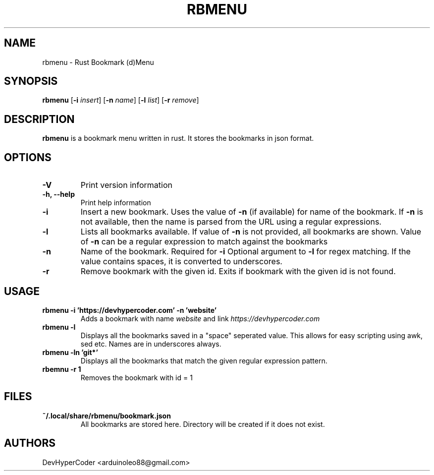.TH RBMENU 1 rbmenu\-0.3.0
.SH NAME
rbmenu \- Rust Bookmark (d)Menu
.SH SYNOPSIS
.B rbmenu
.RB [ \-i
.IR insert ]
.RB [ \-n
.IR name ]
.RB [ \-l
.IR list ]
.RB [ \-r
.IR remove ]
.SH DESCRIPTION
.B rbmenu 
is a bookmark menu written in rust. It stores the bookmarks in json format.
.SH OPTIONS
.TP
.B \-V
Print version information
.TP
.B \-h, \-\-help
Print help information
.TP
.B \-i
Insert a new bookmark. Uses the value of
.B \-n
(if available) for name of the bookmark. If 
.B \-n
is not available, then the name is parsed from the URL using a regular expressions.
.TP
.B \-l
Lists all bookmarks available. If value of
.B \-n
is not provided, all bookmarks are shown. Value of
.B \-n
can be a regular expression to match against the bookmarks
.TP
.B \-n
Name of the bookmark. Required for
.B \-i 
Optional argument to
.B \-l
for regex matching. If the value contains spaces, it is converted to underscores. 
.TP
.B \-r
Remove bookmark with the given id. Exits if bookmark with the given id is not found.
.SH USAGE
.TP
.B rbmenu -i 'https://devhypercoder.com' -n 'website'
Adds a bookmark with name 
.IR website
and link
.IR https://devhypercoder.com
.TP 
.B rbmenu -l 
Displays all the bookmarks saved in a "space" seperated value. This allows for easy scripting using awk, sed etc. Names are in underscores always.
.TP
.B rbmenu -ln 'git*'
Displays all the bookmarks that match the given regular expression pattern.
.TP
.B rbemnu -r 1
Removes the bookmark with id = 1
.SH FILES
.TP
.B ~/.local/share/rbmenu/bookmark.json
All bookmarks are stored here. Directory will be created if it does not exist.
.SH AUTHORS
DevHyperCoder <arduinoleo88@gmail.com>
